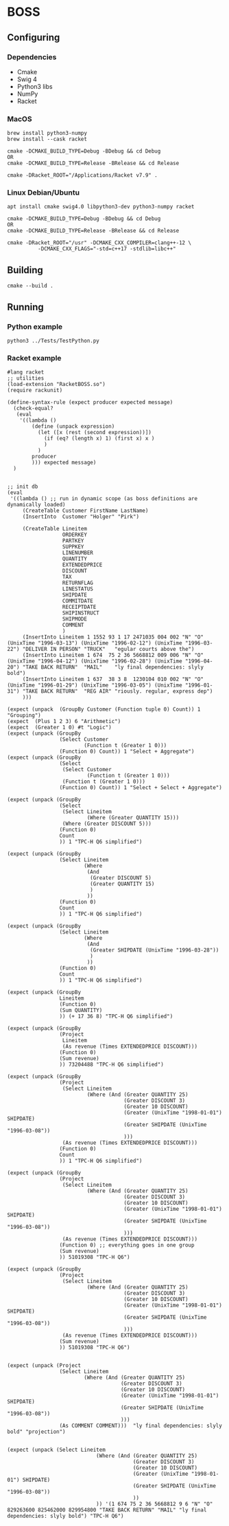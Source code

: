 

* BOSS
** Configuring
*** Dependencies
- Cmake
- Swig 4
- Python3 libs
- NumPy
- Racket

*** MacOS
: brew install python3-numpy
: brew install --cask racket

: cmake -DCMAKE_BUILD_TYPE=Debug -BDebug && cd Debug
: OR
: cmake -DCMAKE_BUILD_TYPE=Release -BRelease && cd Release

: cmake -DRacket_ROOT="/Applications/Racket v7.9" .

*** Linux Debian/Ubuntu
: apt install cmake swig4.0 libpython3-dev python3-numpy racket

: cmake -DCMAKE_BUILD_TYPE=Debug -BDebug && cd Debug
: OR
: cmake -DCMAKE_BUILD_TYPE=Release -BRelease && cd Release

: cmake -DRacket_ROOT="/usr" -DCMAKE_CXX_COMPILER=clang++-12 \
:           -DCMAKE_CXX_FLAGS="-std=c++17 -stdlib=libc++"

** Building
: cmake --build .
    
** Running
*** Python example
: python3 ../Tests/TestPython.py

*** Racket example
#+begin_src racket :exports both :tangle yes :main no :cache no 
  #lang racket
  ;; utilities
  (load-extension "RacketBOSS.so")
  (require rackunit)

  (define-syntax-rule (expect producer expected message)
    (check-equal?
     (eval
      '((lambda ()
          (define (unpack expression)
            (let ([x (rest (second expression))])
              (if (eq? (length x) 1) (first x) x )
              )
            )
          producer
          ))) expected message)
    )


  ;; init db
  (eval
   '((lambda () ;; run in dynamic scope (as boss definitions are dynamically loaded)
       (CreateTable Customer FirstName LastName)
       (InsertInto  Customer "Holger" "Pirk")

       (CreateTable Lineitem
                    ORDERKEY
                    PARTKEY
                    SUPPKEY
                    LINENUMBER
                    QUANTITY
                    EXTENDEDPRICE
                    DISCOUNT
                    TAX
                    RETURNFLAG
                    LINESTATUS
                    SHIPDATE
                    COMMITDATE
                    RECEIPTDATE
                    SHIPINSTRUCT
                    SHIPMODE
                    COMMENT
                    )
       (InsertInto Lineitem 1 1552 93 1 17 2471035 004 002 "N" "O" (UnixTime "1996-03-13") (UnixTime "1996-02-12") (UnixTime "1996-03-22") "DELIVER IN PERSON" "TRUCK"   "egular courts above the")
       (InsertInto Lineitem 1 674  75 2 36 5668812 009 006 "N" "O" (UnixTime "1996-04-12") (UnixTime "1996-02-28") (UnixTime "1996-04-20") "TAKE BACK RETURN"  "MAIL"    "ly final dependencies: slyly bold")
       (InsertInto Lineitem 1 637  38 3 8  1230104 010 002 "N" "O" (UnixTime "1996-01-29") (UnixTime "1996-03-05") (UnixTime "1996-01-31") "TAKE BACK RETURN"  "REG AIR" "riously. regular, express dep")
       )))

  (expect (unpack  (GroupBy Customer (Function tuple 0) Count)) 1 "Grouping")
  (expect  (Plus 1 2 3) 6 "Arithmetic")
  (expect  (Greater 1 0) #t "Logic")
  (expect (unpack (GroupBy
                   (Select Customer
                           (Function t (Greater 1 0)))
                   (Function 0) Count)) 1 "Select + Aggregate")
  (expect (unpack (GroupBy
                   (Select
                    (Select Customer
                            (Function t (Greater 1 0)))
                    (Function t (Greater 1 0)))
                   (Function 0) Count)) 1 "Select + Select + Aggregate")

  (expect (unpack (GroupBy
                   (Select
                    (Select Lineitem
                            (Where (Greater QUANTITY 15)))
                    (Where (Greater DISCOUNT 5)))
                   (Function 0)
                   Count
                   )) 1 "TPC-H Q6 simplified")

  (expect (unpack (GroupBy
                   (Select Lineitem
                           (Where
                            (And
                             (Greater DISCOUNT 5)
                             (Greater QUANTITY 15)
                             )
                            ))
                   (Function 0)
                   Count
                   )) 1 "TPC-H Q6 simplified")

  (expect (unpack (GroupBy
                   (Select Lineitem
                           (Where
                            (And
                             (Greater SHIPDATE (UnixTime "1996-03-28"))
                             )
                            ))
                   (Function 0)
                   Count
                   )) 1 "TPC-H Q6 simplified")

  (expect (unpack (GroupBy
                   Lineitem
                   (Function 0)
                   (Sum QUANTITY)
                   )) (+ 17 36 8) "TPC-H Q6 simplified")

  (expect (unpack (GroupBy
                   (Project
                    Lineitem
                    (As revenue (Times EXTENDEDPRICE DISCOUNT)))
                   (Function 0)
                   (Sum revenue)
                   )) 73204488 "TPC-H Q6 simplified")

  (expect (unpack (GroupBy
                   (Project
                    (Select Lineitem
                            (Where (And (Greater QUANTITY 25)
                                        (Greater DISCOUNT 3)
                                        (Greater 10 DISCOUNT)
                                        (Greater (UnixTime "1998-01-01") SHIPDATE)
                                        (Greater SHIPDATE (UnixTime "1996-03-08"))
                                        )))
                    (As revenue (Times EXTENDEDPRICE DISCOUNT)))
                   (Function 0)
                   Count
                   )) 1 "TPC-H Q6 simplified")

  (expect (unpack (GroupBy
                   (Project
                    (Select Lineitem
                            (Where (And (Greater QUANTITY 25)
                                        (Greater DISCOUNT 3)
                                        (Greater 10 DISCOUNT)
                                        (Greater (UnixTime "1998-01-01") SHIPDATE)
                                        (Greater SHIPDATE (UnixTime "1996-03-08"))
                                        )))
                    (As revenue (Times EXTENDEDPRICE DISCOUNT)))
                   (Function 0) ;; everything goes in one group
                   (Sum revenue)
                   )) 51019308 "TPC-H Q6")

  (expect (unpack (GroupBy
                   (Project
                    (Select Lineitem
                            (Where (And (Greater QUANTITY 25)
                                        (Greater DISCOUNT 3)
                                        (Greater 10 DISCOUNT)
                                        (Greater (UnixTime "1998-01-01") SHIPDATE)
                                        (Greater SHIPDATE (UnixTime "1996-03-08"))
                                        )))
                    (As revenue (Times EXTENDEDPRICE DISCOUNT)))
                   (Sum revenue)
                   )) 51019308 "TPC-H Q6")


  (expect (unpack (Project
                   (Select Lineitem
                           (Where (And (Greater QUANTITY 25)
                                       (Greater DISCOUNT 3)
                                       (Greater 10 DISCOUNT)
                                       (Greater (UnixTime "1998-01-01") SHIPDATE)
                                       (Greater SHIPDATE (UnixTime "1996-03-08"))
                                       )))
                   (As COMMENT COMMENT)))  "ly final dependencies: slyly bold" "projection")


  (expect (unpack (Select Lineitem
                               (Where (And (Greater QUANTITY 25)
                                           (Greater DISCOUNT 3)
                                           (Greater 10 DISCOUNT)
                                           (Greater (UnixTime "1998-01-01") SHIPDATE)
                                           (Greater SHIPDATE (UnixTime "1996-03-08"))
                                           ))
                               )) '(1 674 75 2 36 5668812 9 6 "N" "O" 829263600 825462000 829954800 "TAKE BACK RETURN" "MAIL" "ly final dependencies: slyly bold") "TPC-H Q6")
#+end_src


